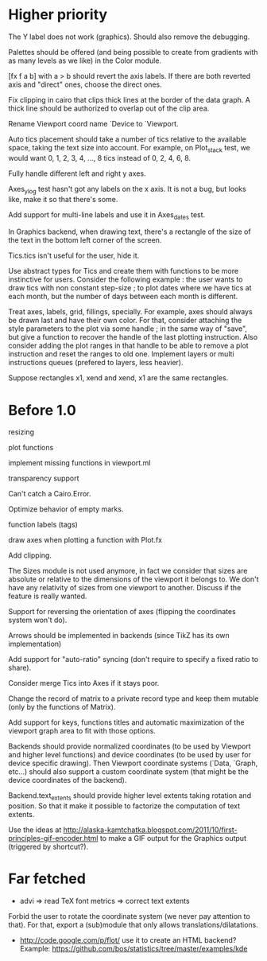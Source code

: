 #+STARTUP: showall

* Higher priority

The Y label does not work (graphics).  Should also remove the debugging.

Palettes should be offered (and being possible to create from
gradients with as many levels as we like) in the Color module.

[fx f a b] with a > b should revert the axis labels.  If there are
both reverted axis and "direct" ones, choose the direct ones.

Fix clipping in cairo that clips thick lines at the border of the data
graph. A thick line should be authorized to overlap out of the clip area.

Rename Viewport coord name `Device to `Viewport.

Auto tics placement should take a number of tics relative to the available
space, taking the text size into account.
For example, on Plot_stack test, we would want 0, 1, 2, 3, 4, ..., 8 tics
instead of 0, 2, 4, 6, 8.

Fully handle different left and right y axes.

Axes_ylog test hasn't got any labels on the x axis. It is not a bug, but
looks like, make it so that there's some.

Add support for multi-line labels and use it in Axes_dates test.

In Graphics backend, when drawing text, there's a rectangle of the size of
the text in the bottom left corner of the screen.

Tics.tics isn't useful for the user, hide it.

Use abstract types for Tics and create them with functions to be more
instinctive for users.
Consider the following example : the user wants to draw tics with non constant
step-size ; to plot dates where we have tics at each month, but the number of
days between each month is different.

Treat axes, labels, grid, fillings, specially. For example, axes should always be
drawn last and have their own color.
For that, consider attaching the style parameters to the plot via some handle ;
in the same way of "save", but give a function to recover the handle of the
last plotting instruction. Also consider adding the plot ranges in that handle
to be able to remove a plot instruction and reset the ranges to old one.
Implement layers or multi instructions queues (prefered to layers, less heavier).

Suppose rectangles x1, xend and xend, x1 are the same rectangles.

* Before 1.0

resizing

plot functions

implement missing functions in viewport.ml

transparency support

Can't catch a Cairo.Error.

Optimize behavior of empty marks.

function labels (tags)

draw axes when plotting a function with Plot.fx

Add clipping.

The Sizes module is not used anymore, in fact we consider that sizes are
absolute or relative to the dimensions of the viewport it belongs to. We don't
have any relativity of sizes from one viewport to another. Discuss if the
feature is really wanted.

Support for reversing the orientation of axes
(flipping the coordinates system won't do).

Arrows should be implemented in backends (since TikZ has its own implementation)

Add support for "auto-ratio" syncing (don't require to specify a fixed ratio to
share).

Consider merge Tics into Axes if it stays poor.

Change the record of matrix to a private record type and keep them mutable
(only by the functions of Matrix).

Add support for keys, functions titles and automatic maximization of the
viewport graph area to fit with those options.

Backends should provide normalized coordinates (to be used by Viewport and
higher level functions) and device coordinates (to be used by user for device
specific drawing). Then Viewport coordinate systems (`Data, `Graph, etc...)
should also support a custom coordinate system (that might be the device
coordinates of the backend).

Backend.text_extents should provide higher level extents taking rotation and
position. So that it make it possible to factorize the computation of text
extents.

Use the ideas at http://alaska-kamtchatka.blogspot.com/2011/10/first-principles-gif-encoder.html
to make a GIF output for the Graphics output (triggered by shortcut?).

* Far fetched

- advi => read TeX font metrics => correct text extents

Forbid the user to rotate the coordinate system (we never pay attention to
that). For that, export a (sub)module that only allows
translations/dilatations.

- http://code.google.com/p/flot/ use it to create an HTML backend?
  Example: https://github.com/bos/statistics/tree/master/examples/kde
